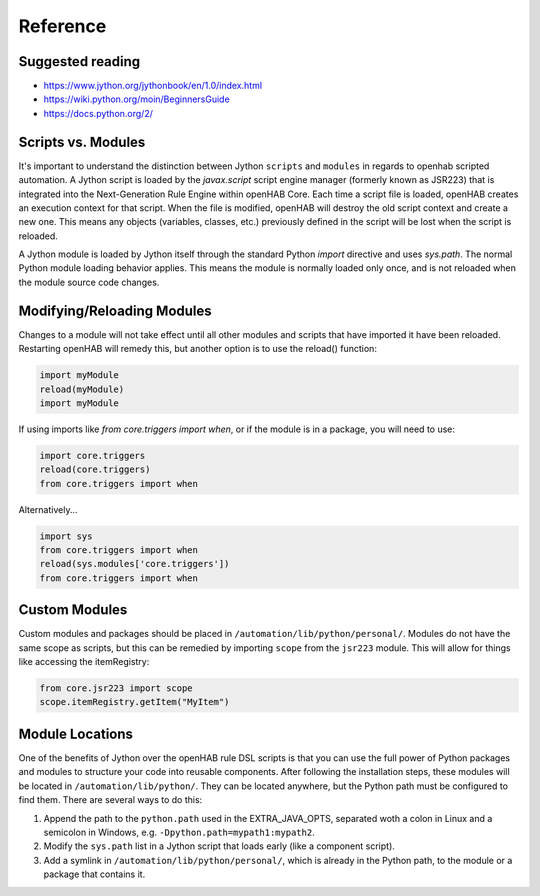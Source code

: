 *********
Reference
*********

Suggested reading
=================

* https://www.jython.org/jythonbook/en/1.0/index.html
* https://wiki.python.org/moin/BeginnersGuide
* https://docs.python.org/2/

Scripts vs. Modules
===================

It's important to understand the distinction between Jython ``scripts`` and ``modules`` in regards to openhab scripted automation.
A Jython script is loaded by the `javax.script` script engine manager (formerly known as JSR223) that is integrated into the Next-Generation Rule Engine within openHAB Core.
Each time a script file is loaded, openHAB creates an execution context for that script.
When the file is modified, openHAB will destroy the old script context and create a new one.
This means any objects (variables, classes, etc.) previously defined in the script will be lost when the script is reloaded.

A Jython module is loaded by Jython itself through the standard Python `import` directive and uses `sys.path`.
The normal Python module loading behavior applies.
This means the module is normally loaded only once, and is not reloaded when the module source code changes.


Modifying/Reloading Modules
===========================

Changes to a module will not take effect until all other modules and scripts that have imported it have been reloaded.
Restarting openHAB will remedy this, but another option is to use the reload() function:

.. code-block:: python

    import myModule
    reload(myModule)
    import myModule

If using imports like `from core.triggers import when`, or if the module is in a package, you will need to use:

.. code-block:: python

    import core.triggers
    reload(core.triggers)
    from core.triggers import when

Alternatively...

.. code-block:: python

    import sys
    from core.triggers import when
    reload(sys.modules['core.triggers'])
    from core.triggers import when


Custom Modules
==============

Custom modules and packages should be placed in ``/automation/lib/python/personal/``.
Modules do not have the same scope as scripts, but this can be remedied by importing ``scope`` from the ``jsr223`` module.
This will allow for things like accessing the itemRegistry:

.. code-block:: python

    from core.jsr223 import scope
    scope.itemRegistry.getItem("MyItem")


Module Locations
================

One of the benefits of Jython over the openHAB rule DSL scripts is that you can use the full power of Python packages and modules to structure your code into reusable components.
After following the installation steps, these modules will be located in ``/automation/lib/python/``.
They can be located anywhere, but the Python path must be configured to find them.
There are several ways to do this:

#. Append the path to the ``python.path`` used in the EXTRA_JAVA_OPTS, separated woth a colon in Linux and a semicolon in Windows, e.g. ``-Dpython.path=mypath1:mypath2``.
#. Modify the ``sys.path`` list in a Jython script that loads early (like a component script).
#. Add a symlink in ``/automation/lib/python/personal/``, which is already in the Python path, to the module or a package that contains it.
